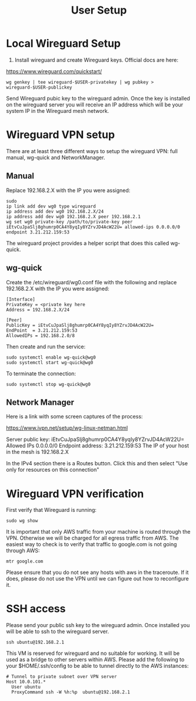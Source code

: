 #+STARTUP: hidestars indent showeverything
#+TITLE: User Setup

* Local Wireguard Setup

1) Install wireguard and create Wireguard keys. Official docs are here:

https://www.wireguard.com/quickstart/

#+BEGIN_EXAMPLE
wg genkey | tee wireguard-$USER-privatekey | wg pubkey > wireguard-$USER-publickey
#+END_EXAMPLE

Send Wireguard pubic key to the wireguard admin. Once the key is
installed on the wireguard server you will receive an IP address which
will be your system IP in the Wireguard mesh network.

* Wireguard VPN setup

There are at least three different ways to setup the wireguard VPN:
full manual, wg-quick and NetworkManager.

** Manual

Replace 192.168.2.X with the IP you were assigned:

#+BEGIN_EXAMPLE
sudo
ip link add dev wg0 type wireguard
ip address add dev wg0 192.168.2.X/24
ip address add dev wg0 192.168.2.X peer 192.168.2.1
wg set wg0 private-key /path/to/private-key peer iEtvCuJpaSlj8ghumrp0CA4Y8yqIy8YZrvJD4AcW22U= allowed-ips 0.0.0.0/0 endpoint 3.21.212.159:53
#+END_EXAMPLE

The wireguard project provides a helper script that does this called wg-quick.

** wg-quick

Create the /etc/wireguard/wg0.conf file with the following and replace
192.168.2.X with the IP you were assigned:

#+BEGIN_EXAMPLE
[Interface]
PrivateKey = <private key here
Address = 192.168.2.X/24

[Peer]
PublicKey = iEtvCuJpaSlj8ghumrp0CA4Y8yqIy8YZrvJD4AcW22U=
EndPoint  = 3.21.212.159:53
AllowedIPs = 192.168.2.0/8
#+END_EXAMPLE

Then create and run the service:
#+BEGIN_EXAMPLE
sudo systemctl enable wg-quick@wg0
sudo systemctl start wg-quick@wg0
#+END_EXAMPLE

To terminate the connection:

#+BEGIN_EXAMPLE
sudo systemctl stop wg-quick@wg0
#+END_EXAMPLE

** Network Manager

Here is a link with some screen captures of the process:

https://www.ivpn.net/setup/wg-linux-netman.html

Server public key: iEtvCuJpaSlj8ghumrp0CA4Y8yqIy8YZrvJD4AcW22U=
Allowed IPs 0.0.0.0/0
Endpoint address: 3.21.212.159:53
The IP of your host in the mesh is 192.168.2.X

In the IPv4 section there is a Routes button. Click this and then
select "Use only for resources on this connection"

* Wireguard VPN verification

First verify that Wireguard is running:

#+BEGIN_EXAMPLE
sudo wg show
#+END_EXAMPLE

It is important that only AWS traffic from your machine is routed
through the VPN. Otherwise we will be charged for all egress traffic
from AWS. The easiest way to check is to verify that traffic to
google.com is not going through AWS:

#+BEGIN_EXAMPLE
mtr google.com
#+END_EXAMPLE

Please ensure that you do not see any hosts with aws in the
traceroute. If it does, please do not use the VPN until we can figure
out how to reconfigure it.

* SSH access

Please send your public ssh key to the wireguard admin. Once installed
you will be able to ssh to the wireguard server.

#+BEGIN_EXAMPLE
ssh ubuntu@192.168.2.1
#+END_EXAMPLE

This VM is reserved for wireguard and no suitable for working. It will
be used as a bridge to other servers within AWS. Please add the
following to your $HOME/.ssh/config to be able to tunnel directly to
the AWS instances:

#+BEGIN_EXAMPLE
# Tunnel to private subnet over VPN server
Host 10.0.101.*
  User ubuntu
  ProxyCommand ssh -W %h:%p  ubuntu@192.168.2.1
#+END_EXAMPLE


